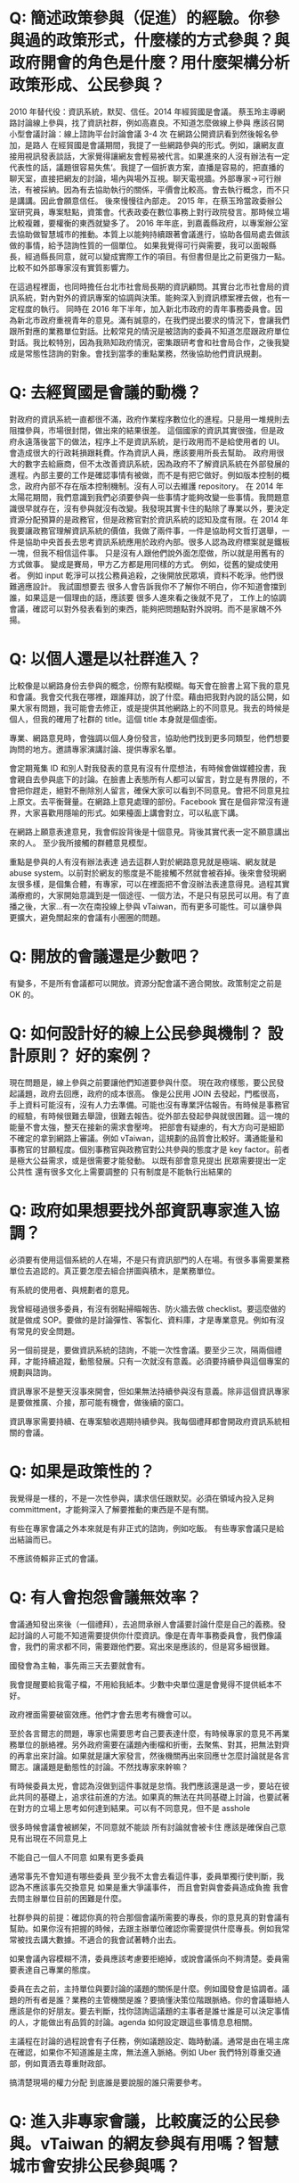 * Q: 簡述政策參與（促進）的經驗。你參與過的政策形式，什麼樣的方式參與？與政府開會的角色是什麼？用什麼架構分析政策形成、公民參與？
2010 年替代役：資訊系統，默契、信任。2014 年經貿國是會議。
蔡玉玲主導網路討論線上參與，找了資訊社群，例如高嘉良。不知道怎麼做線上參與
應該召開小型會議討論：線上諮詢平台討論會議 3-4 次
在網路公開資訊看到然後報名參加，是路人
在經貿國是會議期間，我提了一些網路參與的形式。例如，讓網友直接用視訊發表談話，大家覺得讓網友會輕易被代言。如果進來的人沒有辦法有一定代表性的話，議題很容易失焦‘。我提了一個折衷方案，直播是容易的，把直播的聊天室，直接把網友的討論，場內與場外互視。聊天電視牆。外部專家->可行辦法，有被採納。因為有去協助執行的關係，平價會比較高。會去執行概念，而不只是講講。因此會願意信任。
後來慢慢往內部走。
2015 年，在蔡玉玲當政委辦公室研究員，專案駐點，資策會。代表政委在數位事務上對行政院發言。那時候立場比較複雜，要權衡的東西就變多了。
2016 年年底，到嘉義縣政府，以專案辦公室去協助做智慧城市的推動。本質上以能夠持續跟著會議進行，協助各個局處去做該做的事情，給予諮詢性質的一個單位。
如果我覺得可行與需要，我可以面報縣長，經過縣長同意，就可以變成實際工作的項目。有但書但是比之前更強力一點。比較不如外部專家沒有實質影響力。

在這過程裡面，也同時擔任台北市社會局長期的資訊顧問。其實台北市社會局的資訊系統，對內對外的資訊專案的協調與決策。能夠深入到資訊標案裡去做，也有一定程度的執行。
同時在 2016 年下半年，加入新北市政府的青年事務委員會。因為新北市政府重視青年的意見。滿有誠意的，在我們提出要求的情況下，會讓我們跟所對應的業務單位對話。比較常見的情況是被諮詢的委員不知道怎麼跟政府單位對話。我比較特別，因為我熟知政府情況，密集跟研考會和社會局合作，之後我變成是常態性諮詢的對象。會找到當季的重點業務，然後協助他們資訊規劃。
* Q: 去經貿國是會議的動機？
  對政府的資訊系統一直都很不滿，政府作業程序數位化的進程。只是用一堆規則去阻擋參與，市場很封閉，做出來的結果很差。
  這個國家的資訊其實很強，但是政府永遠落後當下的做法，程序上不是資訊系統，是行政用而不是給使用者的 UI。會造成很大的行政耗損跟耗費。作為資訊人員，應該要用所長去幫助。
  政府用很大的數字去給廠商，但不太改善資訊系統，因為政府不了解資訊系統在外部發展的進程。內部主要的工作是確認事情有被做，而不是有把它做好。例如版本控制的概念，政府內部不存在版本控制機制。沒有人可以去維護 repository。
  在 2014 年太陽花期間，我們意識到我們必須要參與一些事情才能夠改變一些事情。我問題意識很早就存在，沒有參與就沒有改變。我發現其實卡住的點除了專業以外，要決定資源分配預算的是政務官，但是政務官對於資訊系統的認知及度有限。在 2014 年我要讓政務官理解資訊系統的價值，我做了兩件事，一件是協助柯文哲打選舉，一件是協助中央首長去思考資訊系統應用於政府內部。很多人認為政府標案就是鐵板一塊，但我不相信這件事。
  只是沒有人跟他們說外面怎麼做，所以就是用舊有的方式做事。
  變成是賽局，甲方乙方都是用同樣的方式。
  例如，從舊的變成使用者。
  例如 input 乾淨可以找公務員追殺，之後開放民眾填，資料不乾淨。他們很難適應設計。
  我試圖想要去
  很多人會告訴我你不了解你不明白，你不知道會擋到誰，如果這是一個理由的話，應該要   
  很多人進來看之後就不見了，
  工作上的協調會議，確認可以對外發表看到的東西，能夠把問題點對外說明。而不是家醜不外揚。

* Q: 以個人還是以社群進入？
比較像是以網路身份去參與的概念，份際有點模糊。每天會在臉書上寫下我的意見和會議。我會交代我在哪裡，跟誰拜訪，說了什麼。藉由把我對內說的話公開，如果大家有問題，我可能會去修正，或是提供其他網路上的不同意見。我去的時候是個人，但我的確用了社群的 title。這個 title 本身就是個虛銜。

專業、網路意見時，會強調以個人身份發言，協助他們找到更多同類型，他們想要詢問的地方。邀請專家演講討論、提供專家名單。

會定期蒐集 ID 和別人對我發表的意見有沒有什麼想法，有時候會做媒體投書，我會親自去參與底下的討論。在臉書上表態所有人都可以留言，對立是有界限的，不會把你趕走，絕對不刪除別人留言，確保大家可以看到不同意見。會把不同意見拉上原文。去平衡聲量。在網路上意見處理的部份。Facebook 實在是個非常沒有邊界，大家喜歡用隱喻的形式。如果檯面上講會對立，可以私底下講。

在網路上願意表達意見，我會假設背後是十個意見。背後其實代表一定不願意講出來的人。
至少我所接觸的群體意見模型。

重點是參與的人有沒有辦法表達
過去這群人對於網路意見就是極端、網友就是 abuse system。以前對於網友的態度是不能接觸不然就會被吞掉。後來會發現網友很多樣，是個集合體，有專家，可以在裡面把不會沒辦法表達意得見。過程其實滿療癒的，大家開始意識到是一個途徑、一個方法，不是只有惡民可以用。有了直播之後，大家...有一次在南投線上參與 vTaiwan，而有更多可能性。可以讓參與更擴大，避免關起來的會議有小圈圈的問題。

* Q: 開放的會議還是少數吧？
有變多，不是所有會議都可以開放。資源分配會議不適合開放。政策制定之前是 OK 的。

* Q: 如何設計好的線上公民參與機制？ 設計原則？ 好的案例？
現在問題是，線上參與之前要讓他們知道要參與什麼。
現在政府樣態，要公民發起議題，政府去回應，政府的成本很高。
像是公民用 JOIN 去發起，門檻很高，手上資料可能沒有，沒有人力去準備。可能也沒有專業評估報告。有時候是事務官的經驗，有時候很難去舉證，很難去報告。從外部去發起參與就很困難。這一塊的能量不會太強，整天在接新的需求會壓垮。
把部會有疑慮的，有大方向可是細節不確定的拿到網路上審議。例如 vTaiwan，這規劃的品質會比較好。溝通能量和事務官的甘願程度。個別事務官與政務官對公共參與的態度才是 key factor。前者是極大公益需求，或是很需要才能發動。
以既有部會意見提出
民眾需要提出一定公共性
還有很多文化上需要調整的
只有制度是不能執行出結果的
 
* Q: 政府如果想要找外部資訊專家進入協調？
必須要有使用這個系統的人在場，不是只有資訊部門的人在場。有很多事需要業務單位去追認的。真正要怎麼去組合拼圖與積木，是業務單位。
 
有系統的使用者、與規劃者的意見。
 
我曾經碰過很多委員，有沒有弱點掃瞄報告、防火牆去做 checklist。要這麼做的就是做成 SOP。要做的是討論彈性、客製化、資料庫，才是專業意見。例如有沒有常見的安全問題。
 
另一個前提是，要做資訊系統的諮詢，不能一次性會議。要至少三次，隔兩個禮拜，才能持續追蹤，動態發展。只有一次就沒有意義。必須要持續參與這個專案的規劃與諮詢。
 
資訊專家不是整天沒事來開會，但如果無法持續參與沒有意義。除非這個資訊專家是要做推廣、介接，那可能有機會，做後續的窗口。
 
資訊專家需要持續、在專案驗收週期持續參與。我每個禮拜都會開政府資訊系統相關的會議。
 
* Q: 如果是政策性的？
我覺得是一樣的，不是一次性參與，講求信任跟默契。必須在領域內投入足夠 committment，才能夠深入了解要推動的東西是不是有關。
 
有些在專家會議之外本來就是有非正式的諮詢，例如吃飯。
有些專家會議只是給出結論而已。
 
不應該倚賴非正式的會議。
 
* Q: 有人會抱怨會議無效率？
會議通知發出來後（一個禮拜），去追問承辦人會議要討論什麼是自己的義務。發起討論的人可能不知道需要提供你什麼資訊。像是在青年事務委員會，我們像議會，我們的需求都不同，需要跟他們要。寫出來是應該的，但是寫多細很難。
 
國發會為主軸，事先兩三天去要就會有。
 
我會提醒要給我電子檔，不用給我紙本。少數中央單位還是會覺得不提供紙本不好。
 
政府裡面需要破窗效應。他們才會去思考有機會可以。
 
至於各言爾志的問題，專家也需要思考自己要表達什麼，有時候專家的意見不再業務單位的脈絡裡。另外政府需要在議題內衝檔和折衝，去聚焦、對其，把無法對齊的再拿出來討論。如果就是讓大家發言，然後機關再出來回應ㄝ怎麼討論就是各言爾志。讓議題是動態性的討論。不然找專家來幹嘛？
 
有時候委員太兇，會認為沒做到這件事就是怠惰。我們應該還是退一步，要站在彼此共同的基礎上，追求往前進的方法。如果真的無法在共同基礎上討論，也要試著在對方的立場上思考如何達到結果。可以有不同意見，但不是 asshole
 
很多時候會議會被綁架，不同意就不能談
所有討論就會被卡住
應該是確保自己意見有出現在不同意見上
 
不能自己一個人不同意
如果有更多委員
 
通常事先不會知道有哪些委員
至少我不太會去看這件事，委員單獨行使判斷，我認為不應該事先交換意見
如果是重大爭議事件，
而且會對與會委員造成負擔
我會去問主辦單位目前的困難是什麼。
 
社群參與的前提：確認你真的符合那個會議所需要的專長，你的意見真的對會議有幫助。如果你沒有把握的時候，去跟主辦單位確認你需要提供什麼專長。例如我常常被找去講大數據。不適合的我會試著轉介出去。
 
如果會議內容模糊不清，委員應該考慮要拒絕掉，或說會議係向不夠清楚。委員需要表達自己專業的態度。
 
委員在去之前，主持單位與要討論的議題的關係是什麼。例如國發會是協調者。議題的所有者是誰？業務的主管機關是誰？要搞懂決策位階跟脈絡。你的會議聯絡人應該是你的好朋友。要去判斷，找你諮詢這議題的主事者是誰ㄝ誰是可以決定事情的人，才能做出有品質的討論。agenda 如何設定跟這些事情息息相關。
 
主議程在討論的過程說會有子任務，例如議題設定、臨時動議。通常是由在場主席在確認，如果你不知道誰是主席，無法進入脈絡。例如 Uber 我們特別尊重交通部，例如賣酒去尊重財政部。
 
搞清楚現場的權力分配
到底誰是要說服的誰只需要參考。
 
* Q: 進入非專家會議，比較廣泛的公民參與。vTaiwan 的網友參與有用嗎？智慧城市會安排公民參與嗎？
 
這題背後真正問題是，我們對於網路上的人們，對網友的信任程度到什麼程度。跟他們真實表現出來的程度到什麼問題。
 
如果來的人很高品質，就會很棒，加碼之後可能來的人品質降低。
 
我們信不信任群眾能不能做出好的決定？
 
群眾的意見能不能說服我們自己，或是我們願不願意把做決定的權力交給他們？本質上是我們允許群眾能夠跳過我們的意志或是西式我們的意志
。
 
有沒有用是第二層次的問題。
 
接下來大家會說要做公民教育，要有基本素養啊，好像在這件事情還沒達成之前，我們就不能做線上審議。
 
這個議題，還是主事者對於群眾的想像到什麼程度。
 
願意開放第三條審議的路線授權到什麼程度。多數情況可能用得不好大於用的好的程度。你問我單一制度有沒有用，很難回答。
 
在 vTaiwan 早期，是個相對可以被參與的制度。因為政府機關會不時把能做不能做，提出甲乙案。不管怎麼選，政府都是安全的。核心命題，就回到主席最後敲板定案。那個時候主席是蔡玉玲，可以決定，然後對群眾說明。必須要去回應這些問題。前提是，蔡玉玲相信大家討論的每個意見她都需要回應。他相信做決定的人有義務去解釋他為什麼做這個決定。本質上是覺得做這個說明。
 
有些人不相信做說明，而且會覺得會帶來更多批評。我相信不管如何要做這個說明，這樣才能確定通過的東西是經過大家看過的。
 
群眾能不能回應這個期待。這三個會是複雜賽局。
 
我們的匿名討論平台。
在會議上 sli.do，那個平台，搭配 pol.is ，多焦點群組 pol.is。讓專家跟網友去表達真實的意見。但是匿名的比例可以下降。po.is 要拉出的是群體的圈圈。vTaiwan 比較像是逐點討論跟資訊揭露。跳脫利害關係的意見表達，再加上主事者的民眾授權。是審議中必須要有的。第五個要素是必須接觸到利害關係人的推廣。現在我們還沒有參與的普遍基礎建設。
 
1. 主事者授權
2. 匿名表達
3. 分析利害關係人
4. 意見揭露
 
PDIS 只做到意見揭露。PDIS 只是確認每個部會有接到事情。把過去政委做的事機制化。
 
以 uber 為例，乘客、Uber、計程車、交通部。
匿名不只是匿名，而是利害關係人可以跳脫自己的身份去說話。但是匿名的意見需要一定程度降低權重。匿名高於實名會導致會議傾斜。
 
vTaiwan 的意見，會每兩個禮拜開一次會，去找各部會來，review 問題。給各部會政策上的空間，政治上用政委放給你，用專業事務官去給專業判斷。
 
網友影響有，不會有直接。但是內部政策可以有更均衡的分配。常常是來不及去研究它。就像是 Uber ，我們那時候在推的時候，三條紅線，台灣版的法規讓 Uber 可以落地。當時我們請交通部去研究的時候，2015 年三月，要研究到 2016 年 12 月。就算人民決定要做多元化計程車，還沒研究之前無法真的上路。可以達到及早去評估。可以知道立場在哪裡。線上設立公司那個題目常常是經濟部從來沒想過的事情。
 
線上設立公司怎麼出來的？可能從閉鎖型公司討論延伸出來的。有可能是行政院青年顧問團。
 
很多政策是被剛性否決，連想都沒想過。如果他們覺得沒有被剛性否決的時候，就會比較 open mind。
 
Q: 政治空間是政委撐出來的，不是外部專家撐出來的？
其實是院長或是立委撐出來的。
 
（台灣實務是總統不能逼著行政院長做事）
 
真的決定事情能不能做的是行政體系。
必須在既有架構下拉出東西來。
 
所以行政體系跟手掌有一定程度上的拔河。外部的人常常會覺得總統一句話就可以決定很多事情，但只能決定大方向，細節沒辦法。
 
參與公共事務基本前提是討懂國家權力運作。
 
要怎麼搞懂？
 
不懂很難施力，沒有參與又很難懂。
很多人一來參與，發現他不懂遊戲規則，就跑掉了。
 
青年事務委員會授權不足。外部委員很少，在他們都是在被設定的事物底下。對外溝通型，特定議題面的，效果和效用大幅降低，都討論沒有標準答案的東西，不會有共識，就不會有結果。
 
新北做的比較好。外部委員為基礎，20 位，7-8 位是內部，從高中生到三十幾歲各行各業都有。每個委員都有個別跟首長對談一個小時的時間，可以根據自己的表現取得授權。公民參與的重點是，讓政府內部意見與外部有溝通的橋樑。有衝突可以溝通，沒衝突的可以多一個意見來源。公民參與的前提是，公民參與的人可以 earn your credit，不是因為他是成員就當然有權力，而是他貢獻的程度。
 
舉例來說，新北青委會，我們每個人都要去學校演講，他們會去評估學生對我們意見的評估，會安排首長會談。
 
會去參訪公共政策，提出意見，我們的表現是也是評分的依據。
不是藝人一票平等的。實踐實質的參與，而不是投票。
我們會藉由我們的表現，讓內部評估我們能不能去合作。從他瞭解的程度，可以評估能不能跟他合作。
 
有分小組，私底下也會再開更小的會。實際上的事物也會找我們去介入。
 
 
我先回來論述一件事，代表社群還是代表個人。回過頭來我什麼時候可以說什麼樣的話，網路討論的意見對我的意見制約我到什麼程度，如果我不認同網路上討論的意見，我怎麼回應？
 
我的做法比較特別。我曾經跟家驊有一個討論，在意見審議上，你要馬是很強的專家，要馬是一個群體。他覺得我的狀況很特別，有當然是個專家，有些時候又是一個團體的代表。我那時候想說是不是要經營一個群體，變成有群體的專家，變成專業型的意見領袖。我幾乎是獨來獨往。大家發覺我常常在換工作，那時候我跟家華說，我比較想要做的是一個 powerful 的個人。因為我認為群體是由個人組成的，群體需要有各種個人意見，互相折衝。群體是由獨特性的個體組成的，不然會是信徒而已。個體夠多，組成複合性的群體。如果我去組織的群體，都是沒有主體性的，那我就被卡死了。一個群體應該是能夠迅速回應，每個人的意見都是可以自己表達。我不想組織群體。
 
我對每個人講的話都是具有公共性的。我都會承認，我不會否認。我知道個人是有極限的。群體組成的前提是，都有個人思考能力的。
 
現階段公民社會發展歷程，作為有專業能力的個體，讓其他人可以參考我的路線，去幫其他人排除障礙。有廠商駐點、代理人
 
我就建立一條路徑告訴你，我就打破你只能三四萬薪水的價值。這已經比過去的薪水好很多了。我現在處理的問題是，大學沒畢業的人如何任職正式職位。他們之前想要聘任我當機要卡關。這些障礙要怎麼去排除，要找我，要讓規則配合我。我成功了，我找到可以用大學沒畢業的資格去當機要的資格。
 
政府單位裡破窗是重要的，有了先例，政治上才有空間。後面有沒有人走得動，我不知道。從外部進來的角色，讓這群人進來，不可以每個進來的人都不賺錢。必須確定進來做十年不會被產業淘汰。要有 carreer path。如果不能回到民間，就是賭一輩子。
 
為什麼願意進來。熱血是不能當飯吃的。善意是不能成為公共事務的基礎。
